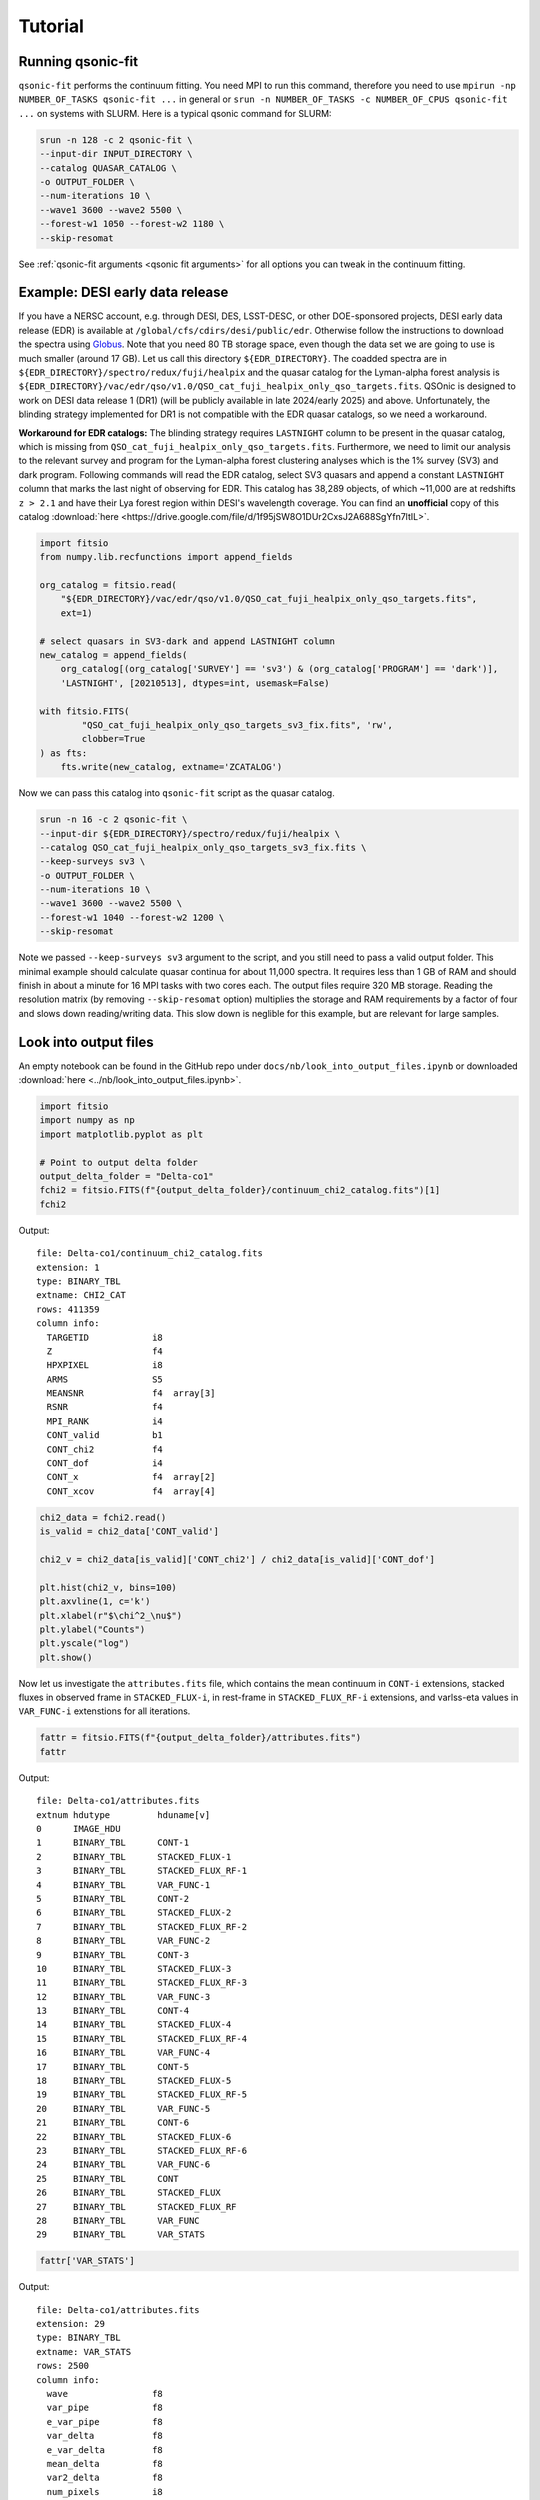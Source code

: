 Tutorial
===========

Running qsonic-fit
-------------------------

``qsonic-fit`` performs the continuum fitting. You need MPI to run this command, therefore you need to use ``mpirun -np NUMBER_OF_TASKS qsonic-fit ...`` in general or ``srun -n NUMBER_OF_TASKS -c NUMBER_OF_CPUS qsonic-fit ...`` on systems with SLURM. Here is a typical qsonic command for SLURM:

.. code-block:: shell

    srun -n 128 -c 2 qsonic-fit \
    --input-dir INPUT_DIRECTORY \
    --catalog QUASAR_CATALOG \
    -o OUTPUT_FOLDER \
    --num-iterations 10 \
    --wave1 3600 --wave2 5500 \
    --forest-w1 1050 --forest-w2 1180 \
    --skip-resomat

See :ref:`qsonic-fit arguments <qsonic fit arguments>` for all options you can tweak in the continuum fitting.

.. _edr example and workaround:

Example: DESI early data release
--------------------------------

If you have a NERSC account, e.g. through DESI, DES, LSST-DESC, or other DOE-sponsored projects, DESI early data release (EDR) is available at ``/global/cfs/cdirs/desi/public/edr``. Otherwise follow the instructions to download the spectra using `Globus <https://data.desi.lbl.gov/doc/access/>`_. Note that you need 80 TB storage space, even though the data set we are going to use is much smaller (around 17 GB). Let us call this directory ``${EDR_DIRECTORY}``. The coadded spectra are in ``${EDR_DIRECTORY}/spectro/redux/fuji/healpix`` and the quasar catalog for the Lyman-alpha forest analysis is ``${EDR_DIRECTORY}/vac/edr/qso/v1.0/QSO_cat_fuji_healpix_only_qso_targets.fits``. QSOnic is designed to work on DESI data release 1 (DR1) (will be publicly available in late 2024/early 2025) and above. Unfortunately, the blinding strategy implemented for DR1 is not compatible with the EDR quasar catalogs, so we need a workaround.

**Workaround for EDR catalogs:** The blinding strategy requires ``LASTNIGHT`` column to be present in the quasar catalog, which is missing from ``QSO_cat_fuji_healpix_only_qso_targets.fits``. Furthermore, we need to limit our analysis to the relevant survey and program for the Lyman-alpha forest clustering analyses which is the 1% survey (SV3) and dark program. Following commands will read the EDR catalog, select SV3 quasars and append a constant ``LASTNIGHT`` column that marks the last night of observing for EDR. This catalog has 38,289 objects, of which ~11,000 are at redshifts ``z > 2.1`` and have their Lya forest region within DESI's wavelength coverage. You can find an **unofficial** copy of this catalog :download:`here <https://drive.google.com/file/d/1f95jSW8O1DUr2CxsJ2A688SgYfn7ltIL>`.


.. code-block:: python

    import fitsio
    from numpy.lib.recfunctions import append_fields

    org_catalog = fitsio.read(
        "${EDR_DIRECTORY}/vac/edr/qso/v1.0/QSO_cat_fuji_healpix_only_qso_targets.fits",
        ext=1)

    # select quasars in SV3-dark and append LASTNIGHT column
    new_catalog = append_fields(
        org_catalog[(org_catalog['SURVEY'] == 'sv3') & (org_catalog['PROGRAM'] == 'dark')],
        'LASTNIGHT', [20210513], dtypes=int, usemask=False)

    with fitsio.FITS(
            "QSO_cat_fuji_healpix_only_qso_targets_sv3_fix.fits", 'rw',
            clobber=True
    ) as fts:
        fts.write(new_catalog, extname='ZCATALOG')


Now we can pass this catalog into ``qsonic-fit`` script as the quasar catalog.

.. code-block:: shell

    srun -n 16 -c 2 qsonic-fit \
    --input-dir ${EDR_DIRECTORY}/spectro/redux/fuji/healpix \
    --catalog QSO_cat_fuji_healpix_only_qso_targets_sv3_fix.fits \
    --keep-surveys sv3 \
    -o OUTPUT_FOLDER \
    --num-iterations 10 \
    --wave1 3600 --wave2 5500 \
    --forest-w1 1040 --forest-w2 1200 \
    --skip-resomat

Note we passed ``--keep-surveys sv3`` argument to the script, and you still need to pass a valid output folder. This minimal example should calculate quasar continua for about 11,000 spectra. It requires less than 1 GB of RAM and should finish in about a minute for 16 MPI tasks with two cores each. The output files require 320 MB storage. Reading the resolution matrix (by removing ``--skip-resomat`` option) multiplies the storage and RAM requirements by a factor of four and slows down reading/writing data. This slow down is neglible for this example, but are relevant for large samples.

.. _look into output files reference:

Look into output files
----------------------

An empty notebook can be found in the GitHub repo under ``docs/nb/look_into_output_files.ipynb`` or downloaded :download:`here <../nb/look_into_output_files.ipynb>`.

.. code:: python3

    import fitsio
    import numpy as np
    import matplotlib.pyplot as plt

    # Point to output delta folder
    output_delta_folder = "Delta-co1"
    fchi2 = fitsio.FITS(f"{output_delta_folder}/continuum_chi2_catalog.fits")[1]
    fchi2

Output:

.. parsed-literal::

    
      file: Delta-co1/continuum_chi2_catalog.fits
      extension: 1
      type: BINARY_TBL
      extname: CHI2_CAT
      rows: 411359
      column info:
        TARGETID            i8  
        Z                   f4  
        HPXPIXEL            i8  
        ARMS                S5  
        MEANSNR             f4  array[3]
        RSNR                f4  
        MPI_RANK            i4  
        CONT_valid          b1  
        CONT_chi2           f4  
        CONT_dof            i4  
        CONT_x              f4  array[2]
        CONT_xcov           f4  array[4]



.. code:: python3

    chi2_data = fchi2.read()
    is_valid = chi2_data['CONT_valid']

    chi2_v = chi2_data[is_valid]['CONT_chi2'] / chi2_data[is_valid]['CONT_dof']
    
    plt.hist(chi2_v, bins=100)
    plt.axvline(1, c='k')
    plt.xlabel(r"$\chi^2_\nu$")
    plt.ylabel("Counts")
    plt.yscale("log")
    plt.show()



.. image:: _static/chi2cat_hist.png


Now let us investigate the ``attributes.fits`` file, which contains the mean continuum in ``CONT-i`` extensions, stacked fluxes in observed frame in ``STACKED_FLUX-i``, in rest-frame in ``STACKED_FLUX_RF-i`` extensions, and varlss-eta values in ``VAR_FUNC-i`` extenstions for all iterations.

.. code:: python3

    fattr = fitsio.FITS(f"{output_delta_folder}/attributes.fits")
    fattr

Output:

.. parsed-literal::

    
      file: Delta-co1/attributes.fits
      extnum hdutype         hduname[v]
      0      IMAGE_HDU       
      1      BINARY_TBL      CONT-1
      2      BINARY_TBL      STACKED_FLUX-1
      3      BINARY_TBL      STACKED_FLUX_RF-1
      4      BINARY_TBL      VAR_FUNC-1
      5      BINARY_TBL      CONT-2
      6      BINARY_TBL      STACKED_FLUX-2
      7      BINARY_TBL      STACKED_FLUX_RF-2
      8      BINARY_TBL      VAR_FUNC-2
      9      BINARY_TBL      CONT-3
      10     BINARY_TBL      STACKED_FLUX-3
      11     BINARY_TBL      STACKED_FLUX_RF-3
      12     BINARY_TBL      VAR_FUNC-3
      13     BINARY_TBL      CONT-4
      14     BINARY_TBL      STACKED_FLUX-4
      15     BINARY_TBL      STACKED_FLUX_RF-4
      16     BINARY_TBL      VAR_FUNC-4
      17     BINARY_TBL      CONT-5
      18     BINARY_TBL      STACKED_FLUX-5
      19     BINARY_TBL      STACKED_FLUX_RF-5
      20     BINARY_TBL      VAR_FUNC-5
      21     BINARY_TBL      CONT-6
      22     BINARY_TBL      STACKED_FLUX-6
      23     BINARY_TBL      STACKED_FLUX_RF-6
      24     BINARY_TBL      VAR_FUNC-6
      25     BINARY_TBL      CONT
      26     BINARY_TBL      STACKED_FLUX
      27     BINARY_TBL      STACKED_FLUX_RF
      28     BINARY_TBL      VAR_FUNC
      29     BINARY_TBL      VAR_STATS



.. code:: python3

    fattr['VAR_STATS']

Output:

.. parsed-literal::

    
      file: Delta-co1/attributes.fits
      extension: 29
      type: BINARY_TBL
      extname: VAR_STATS
      rows: 2500
      column info:
        wave                f8  
        var_pipe            f8  
        e_var_pipe          f8  
        var_delta           f8  
        e_var_delta         f8  
        mean_delta          f8  
        var2_delta          f8  
        num_pixels          i8  
        num_qso             i8  
        cov_var_delta       f8  array[100]

Note you will have ``cov_var_delta`` only if you ran ``qsonic-fit`` with ``--var-use-cov`` option.

.. code:: python3

    fattr['VAR_STATS'].read_header()



Output:

.. parsed-literal::

    
    XTENSION= 'BINTABLE'           / binary table extension
    BITPIX  =                    8 / 8-bit bytes
    NAXIS   =                    2 / 2-dimensional binary table
    NAXIS1  =                  872 / width of table in bytes
    NAXIS2  =                 2500 / number of rows in table
    PCOUNT  =                    0 / size of special data area
    GCOUNT  =                    1 / one data group (required keyword)
    TFIELDS =                   10 / number of fields in each row
    TTYPE1  = 'wave'               / label for field   1
    TFORM1  = 'D'                  / data format of field: 8-byte DOUBLE
    TTYPE2  = 'var_pipe'           / label for field   2
    TFORM2  = 'D'                  / data format of field: 8-byte DOUBLE
    TTYPE3  = 'e_var_pipe'         / label for field   3
    TFORM3  = 'D'                  / data format of field: 8-byte DOUBLE
    TTYPE4  = 'var_delta'          / label for field   4
    TFORM4  = 'D'                  / data format of field: 8-byte DOUBLE
    TTYPE5  = 'e_var_delta'        / label for field   5
    TFORM5  = 'D'                  / data format of field: 8-byte DOUBLE
    TTYPE6  = 'mean_delta'         / label for field   6
    TFORM6  = 'D'                  / data format of field: 8-byte DOUBLE
    TTYPE7  = 'var2_delta'         / label for field   7
    TFORM7  = 'D'                  / data format of field: 8-byte DOUBLE
    TTYPE8  = 'num_pixels'         / label for field   8
    TFORM8  = 'K'                  / data format of field: 8-byte INTEGER
    TTYPE9  = 'num_qso'            / label for field   9
    TFORM9  = 'K'                  / data format of field: 8-byte INTEGER
    TTYPE10 = 'cov_var_delta'      / label for field  10
    TFORM10 = '100D'               / data format of field: 8-byte DOUBLE
    EXTNAME = 'VAR_STATS'          / name of this binary table extension
    MINNPIX =                  500 / 
    MINNQSO =                   50 / 
    MINSNR  =                    0 / 
    MAXSNR  =                  100 / 
    WAVE1   =               3660.0 / 
    WAVE2   =               6540.0 / 
    NWBINS  =                   25 / 
    IVAR1   =                 0.05 / 
    IVAR2   =              10000.0 / 
    NVARBINS=                  100 / 



Plotting var_pipe vs var_obs for a wavelength bin
^^^^^^^^^^^^^^^^^^^^^^^^^^^^^^^^^^^^^^^^^^^^^^^^^

.. code:: python3

    hdr = fattr['VAR_STATS'].read_header()
    nwbins = hdr['NWBINS']
    nvarbins = hdr['NVARBINS']
    min_nqso = hdr['MINNQSO']
    min_npix = hdr['MINNPIX']
    del hdr
    
    var_stats_data = fattr['VAR_STATS'].read().reshape(nwbins, nvarbins)
    
    # Pick a wavelength bin to plot
    iw = 2
    dat = var_stats_data[iw]
    valid = (dat['num_qso'] >= min_nqso) & (dat['num_pixels'] >= min_npix)
    dat = dat[valid]
    
    plt.errorbar(
        dat['var_pipe'], dat['var_delta'], dat['e_var_delta'],
        fmt='.', alpha=1, label=f"{np.mean(dat['wave']):.0f} A")
    plt.xlabel("Pipeline variance")
    plt.ylabel("Observed variance")
    plt.xscale("log")
    plt.yscale("log")
    plt.grid()
    plt.legend()
    plt.show()



.. image:: _static/chi2cat_varpipe-obs.png


Plot covariance between these points
^^^^^^^^^^^^^^^^^^^^^^^^^^^^^^^^^^^^

.. code:: python3

    cov = dat['cov_var_delta'][:, valid]
    norm = np.sqrt(cov.diagonal())
    plt.imshow(cov / np.outer(norm, norm), vmin=-1, vmax=1, cmap=plt.cm.seismic)
    plt.gca().invert_yaxis()
    plt.gca().invert_xaxis()
    plt.show()



.. image:: _static/chi2cat_covariance.png


Plot var_pipe vs mean_delta
^^^^^^^^^^^^^^^^^^^^^^^^^^^

.. code:: python3

    plt.errorbar(
        dat['var_pipe'], dat['mean_delta'], np.sqrt(dat['var_delta'] / dat['num_pixels']),
        fmt='.', alpha=1, label=f"{np.mean(dat['wave']):.0f} A")
    plt.xlabel("Pipeline variance")
    plt.ylabel("Observed mean delta")
    plt.xscale("log")
    plt.grid()
    plt.axhline(0, c='k')
    plt.legend()
    plt.show()



.. image:: _static/chi2cat_varpipe-mean.png

Running qsonic-calib
--------------------

``qsonic-calib`` calculates var_lss and eta terms for a given set of deltas. This script does not perform continuum fitting, and so it enables fast calculations of var_lss and eta for data SNR splits, parameter variations in wavelength and variance binning. Using the same ``OUTPUT_FOLDER`` that we saved our deltas, you can run ``qsonic-calib`` for SNR>2 deltas with 200 variance bins as follows:

.. code:: shell

    srun -n 16 -c 2 qsonic-calib \
    -i OUTPUT_FOLDER -o OUTPUT_FOLDER \
    --nvarbins 200 --var-use-cov --min-snr 2 \
    --wave1 3600 --wave2 5500 \
    --forest-w1 1040 --forest-w2 1200

Reading spectra
---------------

Here's an example code snippet to use IO interface following the EDR instructions above. See below for a step by step tutorial.

.. code-block:: python

    import numpy as np
    import qsonic.catalog
    import qsonic.io

    fname_catalog = "QSO_cat_fuji_healpix_only_qso_targets_sv3_fix.fits"
    indir = "${EDR_DIRECTORY}/spectro/redux/fuji/healpix"
    arms = ['B', 'R']
    is_mock = False
    skip_resomat = True

    # Setup reader function
    readerFunction = qsonic.io.get_spectra_reader_function(
        indir, arms, is_mock, skip_resomat,
        read_true_continuum=False, is_tile=False)

    w1 = 3600.
    w2 = 6000.
    fw1 = 1050.
    fw2 = 1180.

    catalog = qsonic.catalog.read_quasar_catalog(fname_catalog, is_mock=is_mock)

    # Group into unique pixels
    unique_pix, s = np.unique(catalog['HPXPIXEL'], return_index=True)
    split_catalog = np.split(catalog, s[1:])

    # You can parallelize this such that each process reads a healpix.
    # e.g., pool.map(parallel_reading, split_catalog)
    for hpx_cat in split_catalog:
        healpix = hpx_cat['HPXPIXEL'][0]

        spectra_by_hpx = readerFunction(hpx_cat)

        # Do stuff with spectra in this healpix
        ...


Simple coadd showcase
---------------------

An empty notebook can be found in the GitHub repo under ``docs/nb/simple_coadd_showcase.ipynb`` or downloaded :download:`here <../nb/simple_coadd_showcase.ipynb>`.

For this example, we are going to read all arms (B, R, Z), but will not read the resolution matrix.

.. code:: python3

    import numpy as np
    import matplotlib.pyplot as plt
    
    import qsonic.catalog
    import qsonic.io

    fname_catalog = "QSO_cat_fuji_healpix_only_qso_targets_sv3_fix.fits"
    indir = "${EDR_DIRECTORY}/spectro/redux/fuji/healpix"
    arms = ['B', 'R', 'Z']
    is_mock = False
    skip_resomat = True

    # Setup reader function
    readerFunction = qsonic.io.get_spectra_reader_function(
        indir, arms, is_mock, skip_resomat,
        read_true_continuum=False, is_tile=False)

First, we read the catalog. Since ``qsonic`` sorts this the catalog by
HPXPIXEL, we can find the unique healpix values and split the catalog
into healpix groups. For example purposes, we are picking a single healpix and
reading all the quasar spectra in that file.

.. code:: python3

    catalog = qsonic.catalog.read_quasar_catalog(fname, is_mock=is_mock)

    # Group into unique pixels
    unique_pix, s = np.unique(catalog['HPXPIXEL'], return_index=True)
    split_catalog = np.split(catalog, s[1:])

    # Pick one healpix to illustrate
    hpx_cat = split_catalog[1]
    healpix = hpx_cat['HPXPIXEL'][0]

    spectra_by_hpx = readerFunction(hpx_cat)

    print(f"There are {len(spectra_by_hpx)} spectra in healpix {healpix}.")


.. parsed-literal::

    There are 71 spectra in healpix 9145.


Plot one spectrum
^^^^^^^^^^^^^^^^^

Let’s investigate one spectrum. Wavelength, flux and inverse variance
are stored as dictionaries similar to
`desispec.spectra.Spectra <https://desispec.readthedocs.io/en/latest/api.html#desispec-spectra>`_.

.. code:: python3

    spec = spectra_by_hpx[3]
    print(spec.wave)
    print(spec.flux)


.. parsed-literal::

    {'B': array([3600. , 3600.8, 3601.6, ..., 5798.4, 5799.2, 5800. ]),
     'R': array([5760. , 5760.8, 5761.6, ..., 7618.4, 7619.2, 7620. ]),
     'Z': array([7520. , 7520.8, 7521.6, ..., 9822.4, 9823.2, 9824. ])}
    {'B': array([0.16013083, 2.1076498 , 6.495008  , ..., 2.2043223 , 1.6862453 ,
        1.8163666 ], dtype=float32),
     'R': array([-1.287594  ,  1.731283  ,  0.62619126, ...,  0.9037217 ,
        1.3648763 ,  1.652868  ], dtype=float32),
     'Z': array([0.83304965, 1.031328  , 1.6591258 , ..., 0.81355166, 1.0301682 ,
        1.0923132 ], dtype=float32)}


.. code:: python3

    plt.figure(figsize=(12, 5))
    for arm, wave_arm in spec.wave.items():
        plt.plot(wave_arm, spec.flux[arm], label=arm, alpha=0.7)
    plt.legend()
    plt.ylim(-1, 5)
    plt.show()



.. image:: _static/simple_coadd_showcase_3arms.png


Plot coadded spectrum
^^^^^^^^^^^^^^^^^^^^^

Now, we coadd the arms using inverse variance and replot. The spectrum
attributes will still be dictionaries with a single key ``brz`` no
matter which arms are used to coadd.

.. code:: python3

    spec.simple_coadd()
    print(spec.wave)
    print(spec.flux)


.. parsed-literal::

    {'brz': array([3600. , 3600.8, 3601.6, ..., 9822.4, 9823.2, 9824. ])}
    {'brz': array([0.16013082, 2.10764978, 6.49500805, ..., 0.81355166, 1.03016822,
        1.0923132 ])}


.. code:: python3

    plt.figure(figsize=(12, 5))
    for arm, wave_arm in spec.wave.items():
        plt.plot(wave_arm, spec.flux[arm], label=arm, alpha=0.7, c='k')
    plt.legend()
    plt.ylim(-1, 5)
    plt.show()



.. image:: _static/simple_coadd_showcase_coadded.png

